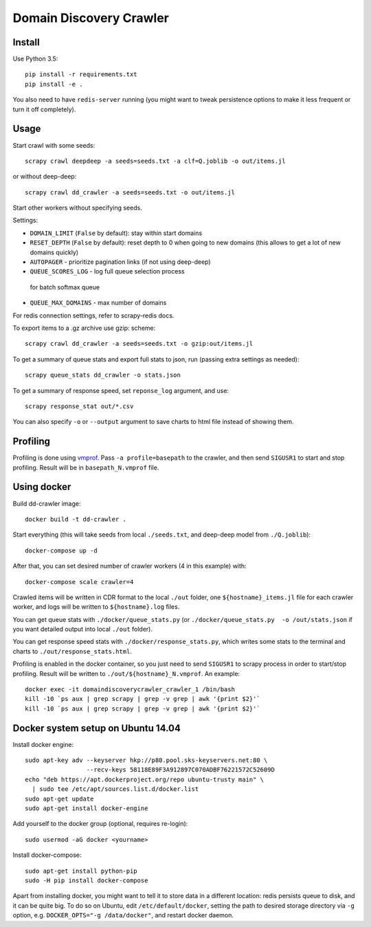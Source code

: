 Domain Discovery Crawler
========================

Install
-------

Use Python 3.5::

    pip install -r requirements.txt
    pip install -e .

You also need to have ``redis-server`` running
(you might want to tweak persistence options to make it less frequent or turn
it off completely).

Usage
-----

Start crawl with some seeds::

    scrapy crawl deepdeep -a seeds=seeds.txt -a clf=Q.joblib -o out/items.jl

or without deep-deep::

    scrapy crawl dd_crawler -a seeds=seeds.txt -o out/items.jl

Start other workers without specifying seeds.

Settings:

- ``DOMAIN_LIMIT`` (``False`` by default): stay within start domains
- ``RESET_DEPTH`` (``False`` by default): reset depth to 0 when going to new
  domains (this allows to get a lot of new domains quickly)
- ``AUTOPAGER`` - prioritize pagination links (if not using deep-deep)
- ``QUEUE_SCORES_LOG`` - log full queue selection process
 for batch softmax queue
- ``QUEUE_MAX_DOMAINS`` - max number of domains

For redis connection settings, refer to scrapy-redis docs.

To export items to a .gz archive use gzip: scheme::

    scrapy crawl dd_crawler -a seeds=seeds.txt -o gzip:out/items.jl

To get a summary of queue stats and export full stats to json,
run (passing extra settings as needed)::

    scrapy queue_stats dd_crawler -o stats.json

To get a summary of response speed, set ``reponse_log`` argument, and use::

    scrapy response_stat out/*.csv

You can also specify ``-o`` or ``--output`` argument to save charts to html
file instead of showing them.


Profiling
---------

Profiling is done using `vmprof <https://vmprof.readthedocs.io>`_.
Pass ``-a profile=basepath`` to the crawler, and then send ``SIGUSR1`` to start
and stop profiling. Result will be in ``basepath_N.vmprof`` file.


Using docker
------------

Build dd-crawler image::

    docker build -t dd-crawler .

Start everything (this will take seeds from local ``./seeds.txt``, and
deep-deep model from ``./Q.joblib``)::

    docker-compose up -d

After that, you can set desired number of crawler workers (4 in this example) with::

    docker-compose scale crawler=4

Crawled items will be written in CDR format to the local ``./out`` folder,
one ``${hostname}_items.jl`` file for each crawler worker, and logs will
be written to ``${hostname}.log`` files.

You can get queue stats with ``./docker/queue_stats.py``
(or ``./docker/queue_stats.py  -o /out/stats.json`` if you want detailed output
into local ``./out`` folder).

You can get response speed stats with ``./docker/response_stats.py``, which
writes some stats to the terminal and charts to ``./out/response_stats.html``.

Profiling is enabled in the docker container, so you just need to send
``SIGUSR1`` to scrapy process in order to start/stop profiling. Result will be
written to ``./out/${hostname}_N.vmprof``. An example::

    docker exec -it domaindiscoverycrawler_crawler_1 /bin/bash
    kill -10 `ps aux | grep scrapy | grep -v grep | awk '{print $2}'`
    kill -10 `ps aux | grep scrapy | grep -v grep | awk '{print $2}'`


Docker system setup on Ubuntu 14.04
-----------------------------------

Install docker engine::

    sudo apt-key adv --keyserver hkp://p80.pool.sks-keyservers.net:80 \
                     --recv-keys 58118E89F3A912897C070ADBF76221572C52609D
    echo "deb https://apt.dockerproject.org/repo ubuntu-trusty main" \
      | sudo tee /etc/apt/sources.list.d/docker.list
    sudo apt-get update
    sudo apt-get install docker-engine

Add yourself to the docker group (optional, requires re-login)::

    sudo usermod -aG docker <yourname>

Install docker-compose::

    sudo apt-get install python-pip
    sudo -H pip install docker-compose

Apart from installing docker, you might want to tell it to store data in
a different location: redis persists queue to disk, and it can be quite big.
To do so on Ubuntu, edit ``/etc/default/docker``, setting the path to
desired storage directory via ``-g`` option, e.g.
``DOCKER_OPTS="-g /data/docker"``, and restart docker daemon.
